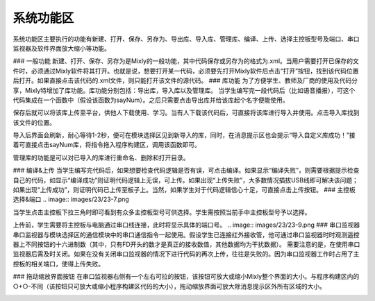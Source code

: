 系统功能区
=============
.. image:: images/23/23-1.png

系统功能区主要执行的功能有新建、打开、保存、另存为、导出库、导入库、管理库、编译、上传、选择主控板型号及端口、串口监视器及软件界面放大缩小等功能。

### 一般功能
新建、打开、保存、另存为是Mixly的一般功能，其中代码保存或另存为的格式为.xml。当用户需要打开已保存的文件时，必须通过Mixly软件将其打开。也就是说，想要打开某一代码，必须要先打开Mixly软件后点击“打开”按钮，找到该代码位置后打开。如果直接点击该代码的.xml文件，则只能打开该文件的源代码。
### 库功能
为了方便学生、教师及厂商的使用及代码分享，Mixly特增加了库功能。库功能分别包括：导出库，导入库以及管理库。
当学生编写完一段代码后（比如语音播报），可这个代码集成在一个函数中（假设该函数为sayNum）。之后只需要点击导出库并给该库起个名字便能使用。

.. image:: images/23/23-2.png

保存后就可以将该库上传至平台，供他人下载使用、学习。当有人下载该代码后，可直接将该库进行导入并使用。点击导入库找到该文件的位置。

.. image:: images/23/23-3.png

导入后界面会刷新，耐心等待1-2秒，便可在模块选择区见到新导入的库，同时，在消息提示区也会提示“导入自定义库成功！”接着可直接点击sayNum库，将指令拖入程序构建区，调用该函数即可。 

.. image:: images/23/23-4.png
.. image:: images/23/23-5.png

管理库的功能是可以对已导入的库进行重命名、删除和打开目录。

.. image:: images/23/23-6.png

### 编译&上传
当学生编写完代码后，如果想要检查代码逻辑是否有误，可点击编译。如果显示“编译失败”，则需要根据提示检查自己的代码，如显示“编译成功”则证明代码逻辑上无误，可上传。如果出现“上传失败”，大多数情况插拔USB线即可解决该问题；如果出现“上传成功”，则证明代码已上传至板子上。当然，如果学生对于代码逻辑信心十足，可直接点击上传按钮。
### 主控板选择&端口
.. image:: images/23/23-7.png

当学生点击主控板下拉三角时即可看到有众多主控板型号可供选择。学生需按照当前手中主控板型号予以选择。

.. image:: images/23/23-8.png
上传前，学生需要将主控板与电脑通过串口线连接，此时将显示具体的端口号。
.. image:: images/23/23-9.png
### 串口监视器
串口监视器与模块选择区的通信模块中的串口通信指令一起使用。假设学生已连接红外接收管，他可通过串口监视器时时观测遥控器上不同按钮的十六进制数（其中，只有FD开头的数才是真正的接收数值，其他数据均为干扰数据）。
需要注意的是，在使用串口监视器后需及时关闭。如果在没有关闭串口监视器的情况下进行代码的再次上传，往往是失败的。因为串口监视器工作时占用了主控板的相关端口，使得上传失败。

.. image:: images/23/23-10.png
### 拖动缩放界面按钮
在串口监视器右侧有一个左右可拉的按钮，该按钮可放大或缩小Mixly整个界面的大小。与程序构建区内的○+○-不同（该按钮只可放大或缩小程序构建区代码的大小），拖动缩放界面可放大除消息提示区外所有区域的大小。

.. image:: images/23/23-11.png